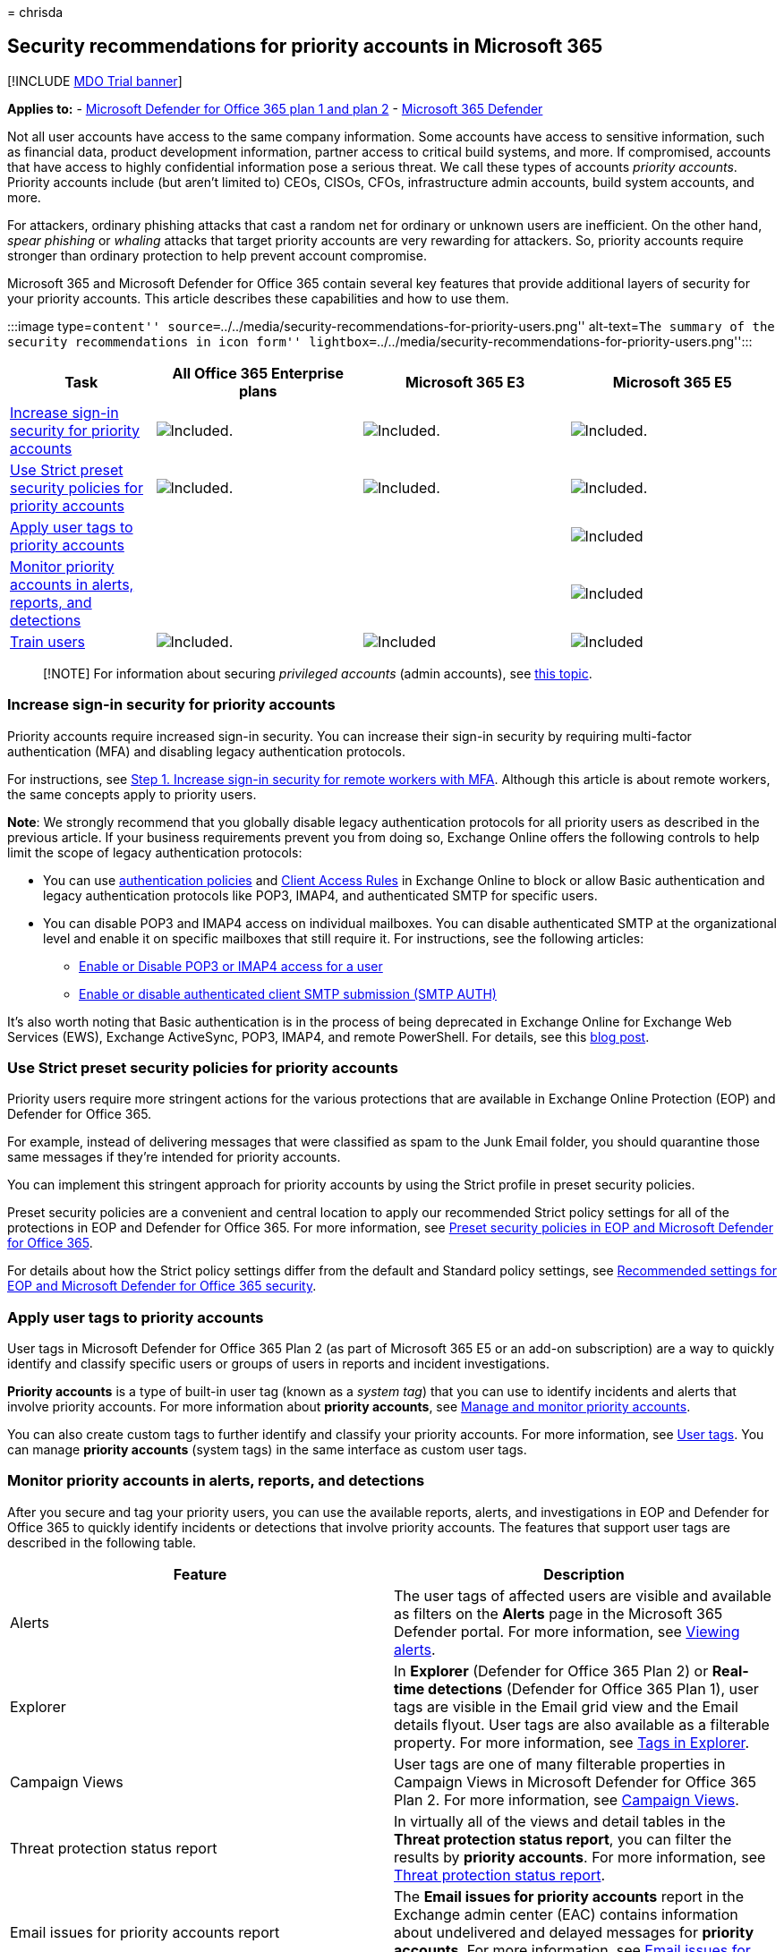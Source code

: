 = 
chrisda

== Security recommendations for priority accounts in Microsoft 365

{empty}[!INCLUDE link:../includes/mdo-trial-banner.md[MDO Trial banner]]

*Applies to:* - link:defender-for-office-365.md[Microsoft Defender for
Office 365 plan 1 and plan 2] -
link:../defender/microsoft-365-defender.md[Microsoft 365 Defender]

Not all user accounts have access to the same company information. Some
accounts have access to sensitive information, such as financial data,
product development information, partner access to critical build
systems, and more. If compromised, accounts that have access to highly
confidential information pose a serious threat. We call these types of
accounts _priority accounts_. Priority accounts include (but aren’t
limited to) CEOs, CISOs, CFOs, infrastructure admin accounts, build
system accounts, and more.

For attackers, ordinary phishing attacks that cast a random net for
ordinary or unknown users are inefficient. On the other hand, _spear
phishing_ or _whaling_ attacks that target priority accounts are very
rewarding for attackers. So, priority accounts require stronger than
ordinary protection to help prevent account compromise.

Microsoft 365 and Microsoft Defender for Office 365 contain several key
features that provide additional layers of security for your priority
accounts. This article describes these capabilities and how to use them.

:::image type=``content''
source=``../../media/security-recommendations-for-priority-users.png''
alt-text=``The summary of the security recommendations in icon form''
lightbox=``../../media/security-recommendations-for-priority-users.png'':::

[width="100%",cols="19%,^27%,^27%,^27%",options="header",]
|===
|Task |All Office 365 Enterprise plans |Microsoft 365 E3 |Microsoft 365
E5
|link:#increase-sign-in-security-for-priority-accounts[Increase sign-in
security for priority accounts]
|image:../../media/d238e041-6854-4a78-9141-049224df0795.png[Included.]
|image:../../media/d238e041-6854-4a78-9141-049224df0795.png[Included.]
|image:../../media/d238e041-6854-4a78-9141-049224df0795.png[Included.]

|link:#use-strict-preset-security-policies-for-priority-accounts[Use
Strict preset security policies for priority accounts]
|image:../../media/d238e041-6854-4a78-9141-049224df0795.png[Included.]
|image:../../media/d238e041-6854-4a78-9141-049224df0795.png[Included.]
|image:../../media/d238e041-6854-4a78-9141-049224df0795.png[Included.]

|link:#apply-user-tags-to-priority-accounts[Apply user tags to priority
accounts] | |
|image:../../media/d238e041-6854-4a78-9141-049224df0795.png[Included]

|link:#monitor-priority-accounts-in-alerts-reports-and-detections[Monitor
priority accounts in alerts&#44; reports&#44; and detections] | |
|image:../../media/d238e041-6854-4a78-9141-049224df0795.png[Included]

|link:#train-users[Train users]
|image:../../media/d238e041-6854-4a78-9141-049224df0795.png[Included.]
|image:../../media/d238e041-6854-4a78-9141-049224df0795.png[Included]
|image:../../media/d238e041-6854-4a78-9141-049224df0795.png[Included]
|===

____
[!NOTE] For information about securing _privileged accounts_ (admin
accounts), see link:/security/compass/critical-impact-accounts[this
topic].
____

=== Increase sign-in security for priority accounts

Priority accounts require increased sign-in security. You can increase
their sign-in security by requiring multi-factor authentication (MFA)
and disabling legacy authentication protocols.

For instructions, see
link:../../solutions/empower-people-to-work-remotely-secure-sign-in.md[Step
1. Increase sign-in security for remote workers with MFA]. Although this
article is about remote workers, the same concepts apply to priority
users.

*Note*: We strongly recommend that you globally disable legacy
authentication protocols for all priority users as described in the
previous article. If your business requirements prevent you from doing
so, Exchange Online offers the following controls to help limit the
scope of legacy authentication protocols:

* You can use
link:/exchange/clients-and-mobile-in-exchange-online/disable-basic-authentication-in-exchange-online[authentication
policies] and
link:/exchange/clients-and-mobile-in-exchange-online/client-access-rules/client-access-rules[Client
Access Rules] in Exchange Online to block or allow Basic authentication
and legacy authentication protocols like POP3, IMAP4, and authenticated
SMTP for specific users.
* You can disable POP3 and IMAP4 access on individual mailboxes. You can
disable authenticated SMTP at the organizational level and enable it on
specific mailboxes that still require it. For instructions, see the
following articles:
** link:/exchange/clients-and-mobile-in-exchange-online/pop3-and-imap4/enable-or-disable-pop3-or-imap4-access[Enable
or Disable POP3 or IMAP4 access for a user]
** link:/exchange/clients-and-mobile-in-exchange-online/authenticated-client-smtp-submission[Enable
or disable authenticated client SMTP submission (SMTP AUTH)]

It’s also worth noting that Basic authentication is in the process of
being deprecated in Exchange Online for Exchange Web Services (EWS),
Exchange ActiveSync, POP3, IMAP4, and remote PowerShell. For details,
see this
https://developer.microsoft.com/office/blogs/deferred-end-of-support-date-for-basic-authentication-in-exchange-online/[blog
post].

=== Use Strict preset security policies for priority accounts

Priority users require more stringent actions for the various
protections that are available in Exchange Online Protection (EOP) and
Defender for Office 365.

For example, instead of delivering messages that were classified as spam
to the Junk Email folder, you should quarantine those same messages if
they’re intended for priority accounts.

You can implement this stringent approach for priority accounts by using
the Strict profile in preset security policies.

Preset security policies are a convenient and central location to apply
our recommended Strict policy settings for all of the protections in EOP
and Defender for Office 365. For more information, see
link:preset-security-policies.md[Preset security policies in EOP and
Microsoft Defender for Office 365].

For details about how the Strict policy settings differ from the default
and Standard policy settings, see
link:recommended-settings-for-eop-and-office365.md[Recommended settings
for EOP and Microsoft Defender for Office 365 security].

=== Apply user tags to priority accounts

User tags in Microsoft Defender for Office 365 Plan 2 (as part of
Microsoft 365 E5 or an add-on subscription) are a way to quickly
identify and classify specific users or groups of users in reports and
incident investigations.

*Priority accounts* is a type of built-in user tag (known as a _system
tag_) that you can use to identify incidents and alerts that involve
priority accounts. For more information about *priority accounts*, see
link:../../admin/setup/priority-accounts.md[Manage and monitor priority
accounts].

You can also create custom tags to further identify and classify your
priority accounts. For more information, see link:user-tags.md[User
tags]. You can manage *priority accounts* (system tags) in the same
interface as custom user tags.

=== Monitor priority accounts in alerts, reports, and detections

After you secure and tag your priority users, you can use the available
reports, alerts, and investigations in EOP and Defender for Office 365
to quickly identify incidents or detections that involve priority
accounts. The features that support user tags are described in the
following table.

[width="100%",cols="50%,50%",options="header",]
|===
|Feature |Description
|Alerts |The user tags of affected users are visible and available as
filters on the *Alerts* page in the Microsoft 365 Defender portal. For
more information, see
link:../../compliance/alert-policies.md#view-alerts[Viewing alerts].

|Explorer |In *Explorer* (Defender for Office 365 Plan 2) or *Real-time
detections* (Defender for Office 365 Plan 1), user tags are visible in
the Email grid view and the Email details flyout. User tags are also
available as a filterable property. For more information, see
link:threat-explorer.md#tags-in-threat-explorer[Tags in Explorer].

|Campaign Views |User tags are one of many filterable properties in
Campaign Views in Microsoft Defender for Office 365 Plan 2. For more
information, see link:campaigns.md[Campaign Views].

|Threat protection status report |In virtually all of the views and
detail tables in the *Threat protection status report*, you can filter
the results by *priority accounts*. For more information, see
link:view-email-security-reports.md#threat-protection-status-report[Threat
protection status report].

|Email issues for priority accounts report |The *Email issues for
priority accounts* report in the Exchange admin center (EAC) contains
information about undelivered and delayed messages for *priority
accounts*. For more information, see
link:/exchange/monitoring/mail-flow-reports/mfr-email-issues-for-priority-accounts-report[Email
issues for priority accounts report].
|===

=== Train users

Training users with priority accounts can help save those users and your
security operations team much time and frustration. Savvy users are less
likely to open attachments or click links in questionable email
messages, and they are more likely to avoid suspicious websites.

The Harvard Kennedy School
https://www.belfercenter.org/CyberPlaybook[Cybersecurity Campaign
Handbook] provides excellent guidance for establishing a strong culture
of security awareness within your organization, including training users
to identify phishing attacks.

Microsoft 365 provides the following resources to help inform users in
your organization:

[width="100%",cols="34%,33%,33%",options="header",]
|===
|Concept |Resources |Description
|Microsoft 365 |link:/office365/customlearning/[Customizable learning
pathways] |These resources can help you put together training for users
in your organization.

|Microsoft 365 security
|link:/training/modules/security-with-microsoft-365[Learning module:
Secure your organization with built-in&#44; intelligent security from
Microsoft 365] |This module enables you to describe how Microsoft 365
security features work together and to articulate the benefits of these
security features.

|Multi-factor authentication
|link:/azure/active-directory/user-help/multi-factor-authentication-end-user-first-time[Two-step
verification: What is the additional verification page?] |This article
helps end users understand what multi-factor authentication is and why
it’s being used at your organization.

|Attack simulation training
|link:attack-simulation-training-get-started.md[Get started using Attack
simulation training] |Attack simulation training in Microsoft Defender
for Office 365 Plan 2 allows admin to configure, launch, and track
simulated phishing attacks against specific groups of users.
|===

In addition, Microsoft recommends that users take the actions described
in this article:
https://support.microsoft.com/office/066d6216-a56b-4f90-9af3-b3a1e9a327d6[Protect
your account and devices from hackers and malware]. These actions
include:

* Using strong passwords
* Protecting devices
* Enabling security features on Windows and Mac PCs (for unmanaged
devices)

=== See also

https://techcommunity.microsoft.com/t5/microsoft-defender-for-office/announcing-priority-account-protection-in-microsoft-defender-for/ba-p/1696385[Announcing
Priority Account Protection in Microsoft Defender for Office 365]

